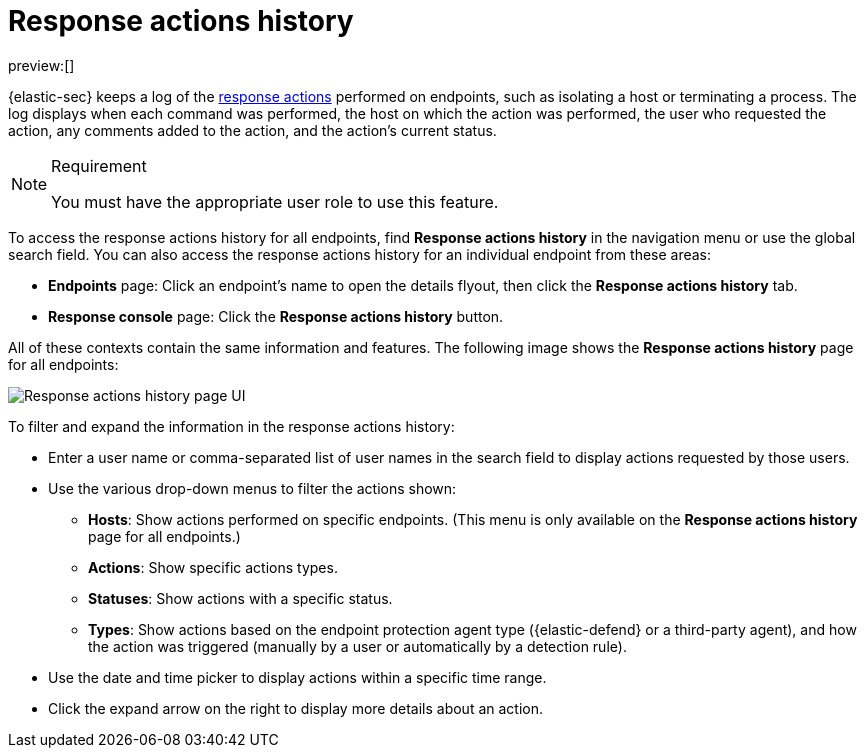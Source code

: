 [[security-response-actions-history]]
= Response actions history

// :description: The response actions history log keeps a record of actions taken on endpoints.
// :keywords: serverless, security, defend, reference, manage

preview:[]

{elastic-sec} keeps a log of the <<security-response-actions,response actions>> performed on endpoints, such as isolating a host or terminating a process. The log displays when each command was performed, the host on which the action was performed, the user who requested the action, any comments added to the action, and the action's current status.

.Requirement
[NOTE]
====
You must have the appropriate user role to use this feature.

// Placeholder statement until we know which specific roles are required. Classic statement below for reference.

// You must have the **Response Actions History** <DocLink slug="/serverless/security/endpoint-management-req">privilege</DocLink> to access this feature.
====

To access the response actions history for all endpoints, find **Response actions history** in the navigation menu or use the global search field. You can also access the response actions history for an individual endpoint from these areas:

* **Endpoints** page: Click an endpoint's name to open the details flyout, then click the **Response actions history** tab.
* **Response console** page: Click the **Response actions history** button.

All of these contexts contain the same information and features. The following image shows the **Response actions history** page for all endpoints:

[role="screenshot"]
image::images/response-actions-history/-management-admin-response-actions-history-page.png[Response actions history page UI]

To filter and expand the information in the response actions history:

* Enter a user name or comma-separated list of user names in the search field to display actions requested by those users.
* Use the various drop-down menus to filter the actions shown:
+
** **Hosts**: Show actions performed on specific endpoints. (This menu is only available on the **Response actions history** page for all endpoints.)
** **Actions**: Show specific actions types.
** **Statuses**: Show actions with a specific status.
** **Types**: Show actions based on the endpoint protection agent type ({elastic-defend} or a third-party agent), and how the action was triggered (manually by a user or automatically by a detection rule).
* Use the date and time picker to display actions within a specific time range.
* Click the expand arrow on the right to display more details about an action.
